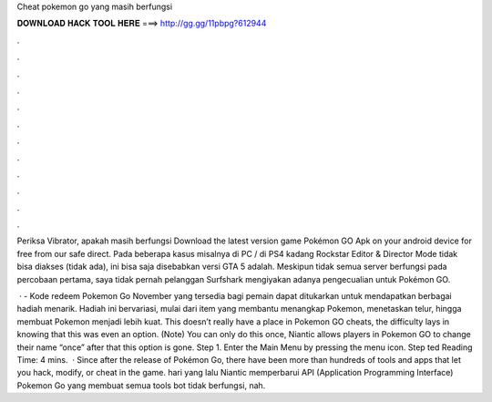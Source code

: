Cheat pokemon go yang masih berfungsi



𝐃𝐎𝐖𝐍𝐋𝐎𝐀𝐃 𝐇𝐀𝐂𝐊 𝐓𝐎𝐎𝐋 𝐇𝐄𝐑𝐄 ===> http://gg.gg/11pbpg?612944



.



.



.



.



.



.



.



.



.



.



.



.

Periksa Vibrator, apakah masih berfungsi Download the latest version game Pokémon GO Apk on your android device for free from our safe direct. Pada beberapa kasus misalnya di PC / di PS4 kadang Rockstar Editor & Director Mode tidak bisa diakses (tidak ada), ini bisa saja disebabkan versi GTA 5 adalah. Meskipun tidak semua server berfungsi pada percobaan pertama, saya tidak pernah pelanggan Surfshark mengiyakan adanya pengecualian untuk Pokémon GO.

 ·  - Kode redeem Pokemon Go November yang tersedia bagi pemain dapat ditukarkan untuk mendapatkan berbagai hadiah menarik. Hadiah ini bervariasi, mulai dari item yang membantu menangkap Pokemon, menetaskan telur, hingga membuat Pokemon menjadi lebih kuat. This doesn’t really have a place in Pokemon GO cheats, the difficulty lays in knowing that this was even an option. (Note) You can only do this once, Niantic allows players in Pokemon GO to change their name “once” after that this option is gone. Step 1. Enter the Main Menu by pressing the menu icon. Step ted Reading Time: 4 mins.  · Since after the release of Pokémon Go, there have been more than hundreds of tools and apps that let you hack, modify, or cheat in the game. hari yang lalu Niantic memperbarui API (Application Programming Interface) Pokemon Go yang membuat semua tools bot tidak berfungsi, nah.
